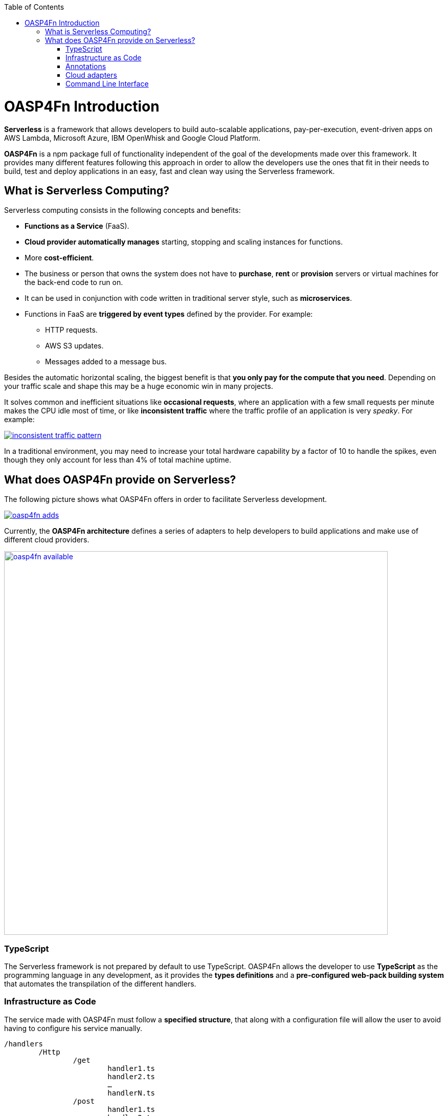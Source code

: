 :toc: macro
toc::[]

= OASP4Fn Introduction

**Serverless** is a framework that allows developers to build auto-scalable applications, pay-per-execution, event-driven apps on AWS Lambda, Microsoft Azure, IBM OpenWhisk and Google Cloud Platform.
 
**OASP4Fn** is a npm package full of functionality independent of the goal of the developments made over this framework. It provides many different features following this approach in order to allow the developers use the ones that fit in their needs to build, test and deploy applications in an easy, fast and clean way using the Serverless framework.

== What is Serverless Computing?

Serverless computing consists in the following concepts and benefits:

* **Functions as a Service** (FaaS).
* **Cloud provider automatically manages** starting, stopping and scaling instances for functions.
* More **cost-efficient**. 
* The business or person that owns the system does not have to **purchase**, **rent** or **provision** servers or virtual machines for the back-end code to run on.
* It can be used in conjunction with code written in traditional server style, such as **microservices**.
* Functions in FaaS are **triggered by event types** defined by the provider. For example:
** HTTP requests.
** AWS S3 updates.
** Messages added to a message bus.

Besides the automatic horizontal scaling, the biggest benefit is that **you only pay for the compute that you need**. Depending on your traffic scale and shape this may be a huge economic win in many projects.

It solves common and inefficient situations like **occasional requests**, where an application with a few small requests per minute makes the CPU idle most of time, or like **inconsistent traffic** where the traffic profile of an application is very _speaky_. For example:

image::images/oasp4fn/1.Introduction/inconsistent-traffic-pattern.png[, link="images/oasp4fn/1.Introduction/inconsistent-traffic-pattern.png"]


In a traditional environment, you may need to increase your total hardware capability by a factor of 10 to handle the spikes, even though they only account for less than 4% of total machine uptime.

== What does OASP4Fn provide on Serverless?

The following picture shows what OASP4Fn offers in order to facilitate Serverless development.

image::images/oasp4fn/1.Introduction/oasp4fn_adds.PNG[, link="images/oasp4fn/1.Introduction/oasp4fn_adds.PNG"]

Currently, the **OASP4Fn architecture** defines a series of adapters to help developers to build applications and make use of different cloud providers. 

image::images/oasp4fn/1.Introduction/oasp4fn_available.PNG[, width="750", link="images/oasp4fn/1.Introduction/oasp4fn_available.PNG"]

=== TypeScript

The Serverless framework is not prepared by default to use TypeScript. OASP4Fn allows the developer to use **TypeScript** as the programming language in any development, as it provides the **types definitions** and a **pre-configured web-pack building system** that automates the transpilation of the different handlers. 

=== Infrastructure as Code 

The service made with OASP4Fn must follow a **specified structure**, that along with a configuration file will allow the user to avoid having to configure his service manually. 

----
/handlers
	/Http
		/get
			handler1.ts
			handler2.ts
			…
			handlerN.ts
		/post
			handler1.ts
			handler2.ts
		/put
			…
	/S3
	...
	/{EventName}
		/{TriggerMethod}
			{HandlerName}.ts
----

The logic of our application must be stored in a folder, called **handlers**, inside it we will have a folder for each event used to trigger the handler and inside a folder with the name of the method that triggers the handler.

Furthermore of the specified before, in the file **oasp4fn.config.js**, it is specified the configuration of the events, deployment information and the runtime environment in which the handlers will run.

=== Annotations

In addition to the configuration file, we can specify to each handler a **concrete configuration**, related to the event that triggers the handler, using a **dummy function** that adds or modifies the configuration specified in OASP4Fn configuration file.

[source,typescript]
----
// ...
oasp4fn.config({path: 'attachments/{id}'});
export async function getAttachment (event: HttpEvent, context: Context, callback: Function) {
    // ...
}
----

These annotations will be only interpreted by the framework, so they do not inject or add any kind of functionality to the actual handler.

=== Cloud adapters

OASP4Fn also comes with a simple interface that allows the user to have access to different services of cloud providers using adapters.

That interface makes use of this adapters to retrieve data to the user through **Promises**, and let the user query that retrieved data.

Currently available adapters:

* **AWS**
** AWS DynamoDB
** AWS S3
** AWS Cognito

=== Command Line Interface 

OASP4Fn provides a simple command line interface, that using the resources and the information provided by Infrastructure as Code, will help the user generate the proper files to build, deploy and test our application.

[source,bash]
----
Usage: oasp4fn [provider] [options]
   or: fun [provider] [options]

Supported Providers: aws (by default aws)

Options:
  -o, --opts file       file with the options for the yml generation
  -p, --path directory  directory where the handlers are stored
  -e, --express         generates an express app.ts file
  -h, --help            display the help
----
